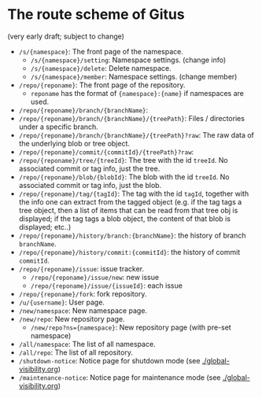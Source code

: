* The route scheme of Gitus

(very early draft; subject to change)

+ =/s/{namespace}=: The front page of the namespace.
  + =/s/{namespace}/setting=: Namespace settings. (change info)
  + =/s/{namespace}/delete=: Delete namespace.
  + =/s/{namespace}/member=: Namespace settings. (change member)
+ =/repo/{reponame}=: The front page of the repository.
  + =reponame= has the format of ={namespace}:{name}= if namespaces are used.
+ =/repo/{reponame}/branch/{branchName}=:
+ =/repo/{reponame}/branch/{branchName}/{treePath}=: Files / directories under a specific branch.
+ =/repo/{reponame}/branch/{branchName}/{treePath}?raw=: The raw data of the underlying blob or tree object.
+ =/repo/{reponame}/commit/{commitId}/{treePath}?raw=:
+ =/repo/{reponame}/tree/{treeId}=: The tree with the id =treeId=. No associated commit or tag info, just the tree.
+ =/repo/{reponame}/blob/{blobId}=: The blob with the id =treeId=. No associated commit or tag info, just the blob.
+ =/repo/{reponame}/tag/{tagId}=: The tag with the id =tagId=, together with the info one can extract from the tagged object (e.g. if the tag tags a tree object, then a list of items that can be read from that tree obj is displayed; if the tag tags a blob object, the content of that blob is displayed; etc..)
+ =/repo/{reponame}/history/branch:{branchName}=: the history of branch =branchName=.
+ =/repo/{reponame}/history/commit:{commitId}=: the history of commit =commitId=.
+ =/repo/{reponame}/issue=: issue tracker.
  + =/repo/{reponame}/issue/new=: new issue
  + =/repo/{reponame}/issue/{issueId}=: each issue
+ =/repo/{reponame}/fork=: fork repository.
+ =/u/{username}=: User page.
+ =/new/namespace=: New namespace page.
+ =/new/repo=: New repository page.
  + =/new/repo?ns={namespace}=: New repository page (with pre-set namespace)
+ =/all/namespace=: The list of all namespace.
+ =/all/repo=: The list of all repository.
+ =/shutdown-notice=: Notice page for shutdown mode (see [[./global-visibility.org]])
+ =/maintenance-notice=: Notice page for maintenance mode (see [[./global-visibility.org]])

  
